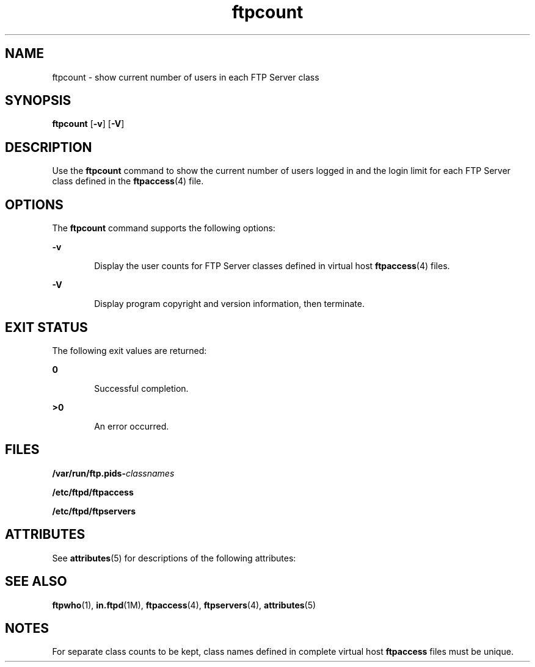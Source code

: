 '\" te
.\" Copyright (C) 2001, Sun Microsystems, Inc. All Rights Reserved
.\" CDDL HEADER START
.\"
.\" The contents of this file are subject to the terms of the
.\" Common Development and Distribution License (the "License").
.\" You may not use this file except in compliance with the License.
.\"
.\" You can obtain a copy of the license at usr/src/OPENSOLARIS.LICENSE
.\" or http://www.opensolaris.org/os/licensing.
.\" See the License for the specific language governing permissions
.\" and limitations under the License.
.\"
.\" When distributing Covered Code, include this CDDL HEADER in each
.\" file and include the License file at usr/src/OPENSOLARIS.LICENSE.
.\" If applicable, add the following below this CDDL HEADER, with the
.\" fields enclosed by brackets "[]" replaced with your own identifying
.\" information: Portions Copyright [yyyy] [name of copyright owner]
.\"
.\" CDDL HEADER END
.TH ftpcount 1 "25 Apr 2003" "SunOS 5.11" "User Commands"
.SH NAME
ftpcount \- show current number of users in each FTP Server class
.SH SYNOPSIS
.LP
.nf
\fBftpcount\fR [\fB-v\fR] [\fB-V\fR]
.fi

.SH DESCRIPTION
.sp
.LP
Use the \fBftpcount\fR command to show the current number of users logged
in and the login limit for each FTP Server class defined in the
\fBftpaccess\fR(4) file.
.SH OPTIONS
.sp
.LP
The \fBftpcount\fR command supports the following options:
.sp
.ne 2
.mk
.na
.B -v
.ad
.RS 6n
.rt
Display the user counts for FTP Server classes defined in virtual host
\fBftpaccess\fR(4) files.
.RE

.sp
.ne 2
.mk
.na
.B -V
.ad
.RS 6n
.rt
Display program copyright and version information, then terminate.
.RE

.SH EXIT STATUS
.sp
.LP
The following exit values are returned:
.sp
.ne 2
.mk
.na
.B 0
.ad
.RS 6n
.rt
Successful completion.
.RE

.sp
.ne 2
.mk
.na
\fB>\fB0\fR
.ad
.RS 6n
.rt
An error occurred.
.RE

.SH FILES
.sp
.LP
\fB/var/run/ftp.pids-\fIclassnames\fR
.sp
.LP
\fB/etc/ftpd/ftpaccess\fR
.sp
.LP
\fB/etc/ftpd/ftpservers\fR
.SH ATTRIBUTES
.sp
.LP
See
.BR attributes (5)
for descriptions of the following attributes:
.sp

.sp
.TS
tab() box;
cw(2.75i) |cw(2.75i)
lw(2.75i) |lw(2.75i)
.
ATTRIBUTE TYPEATTRIBUTE VALUE
_
AvailabilitySUNWftpu
_
Interface StabilityStandard
.TE

.SH SEE ALSO
.sp
.LP
\fBftpwho\fR(1), \fBin.ftpd\fR(1M), \fBftpaccess\fR(4),
\fBftpservers\fR(4), \fBattributes\fR(5)
.SH NOTES
.sp
.LP
For separate class counts to be kept, class names defined in complete
virtual host \fBftpaccess\fR files must be unique.

